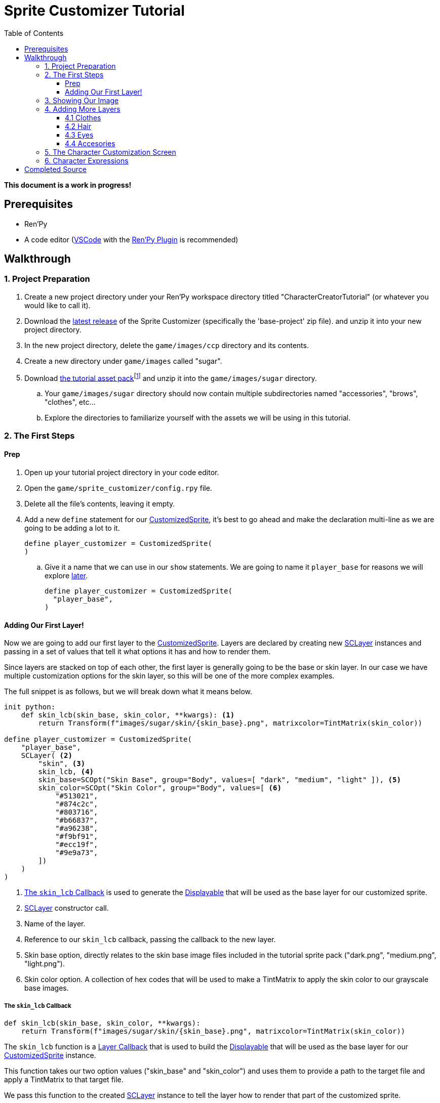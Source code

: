 = Sprite Customizer Tutorial
:toc:
:toclevels: 3
:source-highlighter: highlight.js
:icons: font

:docs-url-base: https://foxcapades.github.io/renpy-sprite-customizer
:custom-sprite: link:{docs-url-base}#custom-sprite[CustomizedSprite]
:sc-layer: link:https://foxcapades.github.io/renpy-sprite-customizer/#sc-layer[SCLayer]
:lcb-docs: link:{docs-url-base}#_layer_callbacks[Layer Callback]
:displayable-docs: link:https://www.renpy.org/doc/html/displayables.html#displayables[Displayable]
:tint-matrix: link:https://www.renpy.org/doc/html/matrixcolor.html#TintMatrix[TintMatrix]

*This document is a work in progress!*

== Prerequisites

* Ren'Py
* A code editor (link:https://code.visualstudio.com/[VSCode] with the
link:https://marketplace.visualstudio.com/items?itemName=LuqueDaniel.languague-renpy[Ren'Py Plugin]
is recommended)

== Walkthrough

=== 1. Project Preparation

. Create a new project directory under your Ren'Py workspace directory titled
  "CharacterCreatorTutorial" (or whatever you would like to call it).
. Download the link:https://github.com/Foxcapades/renpy-sprite-customizer/releases/latest[latest release] of the
  Sprite Customizer (specifically the 'base-project' zip file). and unzip it
  into your new project directory.
. In the new project directory, delete the `game/images/ccp` directory and its
  contents.
. Create a new directory under `game/images` called "sugar".
. Download link:https://github.com/Foxcapades/renpy-sprite-customizer/raw/main/docs/assets/sugar-life.zip[the tutorial asset pack]footnote:[Sprites from link:https://butterymilk.itch.io/sugary-life[the Sugary Life asset pack]] and unzip it into the `game/images/sugar` directory.
.. Your `game/images/sugar` directory should now contain multiple subdirectories
   named "accessories", "brows", "clothes", etc...
.. Explore the directories to familiarize yourself with the assets we will be
   using in this tutorial.

=== 2. The First Steps

==== Prep

. Open up your tutorial project directory in your code editor.
. Open the `game/sprite_customizer/config.rpy` file.
. Delete all the file's contents, leaving it empty.
. Add a new `define` statement for our {custom-sprite}, it's best to go ahead
  and make the declaration multi-line as we are going to be adding a lot to it.
+
[source, python, linenums]
----
define player_customizer = CustomizedSprite(
)
----
.. Give it a name that we can use in our `show` statements.  We are going to
name it `player_base` for reasons we will explore <<char-expressions,later>>.
+
[source, python, linenums]
----
define player_customizer = CustomizedSprite(
  "player_base",
)
----

==== Adding Our First Layer!

Now we are going to add our first layer to the {custom-sprite}.  Layers are
declared by creating new {sc-layer} instances and passing in a set of values
that tell it what options it has and how to render them.

Since layers are stacked on top of each other, the first layer is generally
going to be the base or skin layer.  In our case we have multiple customization
options for the skin layer, so this will be one of the more complex examples.

The full snippet is as follows, but we will break down what it means below.

[source, python, linenums]
----
init python:
    def skin_lcb(skin_base, skin_color, **kwargs): <1>
        return Transform(f"images/sugar/skin/{skin_base}.png", matrixcolor=TintMatrix(skin_color))

define player_customizer = CustomizedSprite(
    "player_base",
    SCLayer( <2>
        "skin", <3>
        skin_lcb, <4>
        skin_base=SCOpt("Skin Base", group="Body", values=[ "dark", "medium", "light" ]), <5>
        skin_color=SCOpt("Skin Color", group="Body", values=[ <6>
            "#513021",
            "#874c2c",
            "#803716",
            "#b66837",
            "#a96238",
            "#f9bf91",
            "#ecc19f",
            "#9e9a73",
        ])
    )
)
----
<1> <<skin-lcb>> is used to generate the {displayable-docs} that will be used as
    the base layer for our customized sprite.
<2> {sc-layer} constructor call.
<3> Name of the layer.
<4> Reference to our `skin_lcb` callback, passing the callback to the new layer.
<5> Skin base option, directly relates to the skin base image files included in
    the tutorial sprite pack ("dark.png", "medium.png", "light.png").
<6> Skin color option.  A collection of hex codes that will be used to make a
    TintMatrix to apply the skin color to our grayscale base images.

[#skin-lcb]
===== The `skin_lcb` Callback

[source, python]
----
def skin_lcb(skin_base, skin_color, **kwargs):
    return Transform(f"images/sugar/skin/{skin_base}.png", matrixcolor=TintMatrix(skin_color))
----

The `skin_lcb` function is a {lcb-docs} that is used to build the
{displayable-docs} that will be used as the base layer for our
{custom-sprite} instance.

This function takes our two option values ("skin_base" and "skin_color") and
uses them to provide a path to the target file and apply a TintMatrix to that
target file.

We pass this function to the created {sc-layer} instance to tell the layer how
to render that part of the customized sprite.

[#first-sc-layer]
===== Our First SCLayer

Our first {sc-layer} instance is constructed with the following arguments:

. The layer name
. A callback that will be used to generate our layer image
. An option group named `skin_base`
. An option group named `skin_color`

The layer name should be unique across all the layers in a single
{custom-sprite} instance.

The callback is described above in <<skin-lcb>>.

The first option group, `skin_base`, is a list of the distinct portion of the
paths to the target image files.  In our case, the paths are all the same except
for the file name (minus the extension) which is one of "dark", "medium", or
"light".

The second option group, `skin_color`, is a list of hex color codes that will be
used to apply a {tint-matrix} to the selected grayscale base image.

=== 3. Showing Our Image

Now we have a base sprite (even if it's just a skin layer), lets show it so we
can watch our progress in-game via script reloads.

. Open `game/script.rpy` and delete all its contents.
. Create a new <<sc-state>> object to hold our custom sprite option selections.
+
[source, python]
----
default customizer_state = SCState()
----
. Add an link:https://www.renpy.org/doc/html/label.html#special-labels[`after_load`]
  label and a python line to load our
  link:https://foxcapades.github.io/renpy-sprite-customizer/#_sprite_state[state]
  into the sprite customizer on game load time (without this the option
  selections will not show when loading a game).
+
[source, python]
----
label after_load:
    $ player_customizer.set_state(customizer_state)
----
+
. Add our `start` label and another python line to load our
  link:https://foxcapades.github.io/renpy-sprite-customizer/#_sprite_state[state]
  into the sprite customizer.  This is done so that the player's choices will be
  stored as part of the game save files.
+
[source, python]
----
label start:
    $ player_customizer.set_state(customizer_state)
----
. Show our customized sprite.
+
[source, python]
----
label start:
    $ player_customizer.set_state(customizer_state)
    show player_base <1>
----
<1> "player_base" is the name we gave our {custom-sprite} instance in
    `config.rpy`
. Add a `pause` so the game doesn't end immediately.
+
[source, python]
----
label start:
    $ player_customizer.set_state(customizer_state)
    show player_base
    pause 1000000
----

Now we can reload our game as we add layers and see our changes live!

image::../assets/images/tutorial/tutorial-01.png[]

=== 4. Adding More Layers

Now that we can see what we are doing, let's go back to `config.rpy` and add
more layers.

==== 4.1 Clothes

Next we will add the clothes layer, this layer is a simple image swap layer so
the definition of it will be more simple than the skin layer.

. In the {custom-sprite} declaration, add a new argument that is another
{sc-layer} constructor:
+
[source, python]
----
define player_customizer = CustomizedSprite(
    "player_base",
    SCLayer(
        ...
    ),
    SCLayer(
        "clothes",
        "images/sugar/clothes/{clothes}.png", <1>
        clothes=SCOpt("Clothes", group="Body", values=[ "tshirt", "tie", "bow" ])
    ),
)
----
<1> For this layer, since we will just be swapping images out without any
    transforms, we can pass a template path instead of a callback.
. Go ahead and reload the game now and you should see the `tshirt` layer
  rendering on top of the base image.
+
image::../assets/images/tutorial/tutorial-02.png[]

==== 4.2 Hair

Now we will stack the hair layer onto our sprite.  This layer is another one
with multiple images as well as color options, so we will be declaring another
callback.

Under our existing `skin_lcb` callback in the `init python` block we will add
a new function named `hair_lcb` which does the same thing the `skin_lcb`
function does but with a different image path.

[source, python]
----
init python:
    def skin_lcb(skin_base, skin_color, **kwargs):
        return Transform(f"images/sugar/skin/{skin_base}.png", matrixcolor=TintMatrix(skin_color))

    def hair_lcb(hair_style, hair_color, **kwargs):
        return Transform(f"images/sugar/hair/hair{hair_style}.png", matrixcolor=TintMatrix(hair_color))
----

Lets look at this callback quickly.  As it takes the arguments `hair_style` and
`hair_color` which means our new layer must have those options attached to it.

Now that that's out of the way, lets add our hair layer.

[source, python]
----
define player_customizer = CustomizedSprite(
    "player_base",
    ...
    SCLayer(
        "hair",
        hair_lcb,
        hair_style=SCOpt("Style", group="Hair", values=[ 1, 2, 3 ]), <1>
        hair_color=SCOpt("Color", group="Hair", values=[ <2>
            "#3D2314",
            "#100C07",
            "#DA680F",
            "#FFCC47",
            "#9A9E9F",
            "#FAFAFA",
            "#801818",
            "#580271",
            "#1592CA",
            "#11694E",
            "#FF87C5"
        ])
    ),
)
----
<1> The first option just has the values `1`, `2`, and `3` as that is the only
    part of the image name that differs between hair style images.
<2> The second option is a selection of hex codes for hair color options we will
    allow.

image::../assets/images/tutorial/tutorial-03.png[]

==== 4.3 Eyes

The eyes layer is another simple layer without a transform, so we can construct
our {sc-layer} instance an image path rather than a callback.

[source, python]
----
define player_customizer = CustomizedSprite(
    "player_base",
    ...
    SCLayer(
        "eyes",
        "images/sugar/eyes/{eye_color}.png",
        eye_color=SCOpt("Eyes", group="Face", values=[ "blue", "green", "grey", "yellow" ])
    ),
)
----

image::../assets/images/tutorial/tutorial-04.png[]


==== 4.4 Accesories

Our sprite pack comes with glasses and a bow, so we may as well add layers for
those too.

This is a good chance to talk about _removing_ options.  Right now, there is no
way to do this via the Sprite Customizer other than using a blank PNG file which
is what we will do to "remove" the accessory layers.

The glasses layer is a simple image path layer, while the bow layer has color
options like the skin and hair.

[source, python]
----
init python:
    ...
    def hair_accessory_lcb(hair_accessory, hair_accessory_color, **kwargs):
        return Transform(f"images/sugar/accessories/{hair_accessory}.png", matrixcolor=TintMatrix(hair_accessory_color))

define player_customizer = CustomizedSprite(
    "player_base",
    ...
    SCLayer(
        "eyes",
        "images/sugar/accessories/{face_accessory}.png",
        face_accessory=SCOpt("Glasses", group="Face", values=[ "glasses", "none" ])
    ),
    SCLayer(
        "hair_accessory",
        hair_accessory_lcb,
        hair_accessory=SCOpt("Bow", group="Hair", values=[ "bow", "none" ]),
        hair_accessory_color=SCOpt("Bow Color", group="Hair", values=[
            "#849FF7",
            "#A583F7",
            "#FFEB79",
            "#FFD579"
        ])
    ),
)
----

image::../assets/images/tutorial/tutorial-05.png[]


=== 5. The Character Customization Screen

Now we have added all our base options (the remaining options will be used in
a `layeredimage` for mood), lets show the included character customization
screen and play with what we've made so far.

To do this, go back to the `script.rpy` file and add call the customization
screen.

.`script.rpy`
[source, python]
----
default customizer_state = SCState()

label start:
    $ player_customizer.set_state(customizer_state)
    show player_base
    pause 1000000

    $ quick_menu = False <1>
    call screen sprite_creator("player_base", player_customizer) <2>
    $ quick_menu = True <3>

    pause 1000000
----
<1> Hide the quick menu as it looks out of place with the `sprite_creator`
    screen open.
<2> Call the `sprite_creator` screen passing in the name of our player image
    as well as a reference to the {custom-sprite} instance itself.
<3> Reshow the quick menu when we leave the character customization screen.

Play around with what you've made!

image::../assets/images/tutorial/tutorial-06.gif[]

[#char-expressions]
=== 6. Character Expressions

Now that we have a base for character, we can make the
link:https://www.renpy.org/doc/html/layeredimage.html[Layered Images] necesesary
to have character expressions.  We won't go into too much detail here as this is
a standard Ren'Py feature.

. Open up the `game/images.rpy` file and delete all of its contents.
. Create a new `layeredimage` named "player".
+
[source, python]
----
layeredimage player:
----
. Add an `always` attribute to show our customized sprite, `player_base`.
+
[source, python]
----
layeredimage player:
    always:
        "player_base"
----
. Add a new group named "eyebrows" for our eyebrow expression sprites, "angry"
  "neutral", "questioning", "raised", and "sad" and add those sprite paths.
+
[source, python]
----
layeredimage player:
    always:
        "player_base"

    group eyebrows:
        attribute angry_brows:
            "images/sugar/brows/angry.png"
        attribute neutral_brows default:
            "images/sugar/brows/neutral.png"
        attribute questioning_brows:
            "images/sugar/brows/questioning.png"
        attribute raised_brows:
            "images/sugar/brows/raised.png"
        attribute sad_brows:
            "images/sugar/brows/sad.png"
----
. Add another group named "mouth" for our mouth expression sprites, "frown",
  "happy", "smile", and "surprised".
+
[source, python]
----
layeredimage player:
    ...
    group mouth:
        attribute frown:
            "images/sugar/mouth/frown.png"
        attribute happy:
            "images/sugar/mouth/happy.png"
        attribute smile default:
            "images/sugar/mouth/smile.png"
        attribute surprised:
            "images/sugar/mouth/surprised.png"
----


Now we have constructed a layered image with expressions that we can use as our
character sprite.  To do this we need to go back to `script.rpy` and edit the
references to `player_base` to say "player" instead.  This will use our new
layered image rather than the raw custom sprite it's based on.

[source, python]
----
default customizer_state = SCState()

label start:
    $ player_customizer.set_state(customizer_state)
    show player
    pause 1000000

    $ quick_menu = False
    call screen sprite_creator("player", player_customizer)
    $ quick_menu = True

    pause 1000000
----

image::../assets/images/tutorial/tutorial-07.png[]


Now we can change our player character sprites expression by using our
`layeredimage`'s attributes like so:

[source, python]
----
    show player raised_brows surprised
    # or
    show player angry_brows frown
    # etc...
----

== Completed Source

.`game/sprite_customizer/config.rpy`
[%collapsible]
====
[source, python]
----
init python:
    def skin_lcb(skin_base, skin_color, **kwargs):
        return Transform(f"images/sugar/skin/{skin_base}.png", matrixcolor=TintMatrix(skin_color))

    def hair_lcb(hair_style, hair_color, **kwargs):
        return Transform(f"images/sugar/hair/hair{hair_style}.png", matrixcolor=TintMatrix(hair_color))

    def hair_accessory_lcb(hair_accessory, hair_accessory_color, **kwargs):
        return Transform(f"images/sugar/accessories/{hair_accessory}.png", matrixcolor=TintMatrix(hair_accessory_color))

define player_customizer = CustomizedSprite(
    "player_base",
    SCLayer(
        "skin",
        skin_lcb,
        skin_base=SCOpt("Skin Base", group="Body", values=[ "dark", "medium", "light" ]),
        skin_color=SCOpt("Skin Color", group="Body", values=[
            "#513021",
            "#874c2c",
            "#803716",
            "#b66837",
            "#a96238",
            "#f9bf91",
            "#ecc19f",
            "#9e9a73",
        ])
    ),
    SCLayer(
        "clothes",
        "images/sugar/clothes/{clothes}.png",
        clothes=SCOpt("Clothes", group="Body", values=[ "tshirt", "tie", "bow" ])
    ),
    SCLayer(
        "hair",
        hair_lcb,
        hair_style=SCOpt("Style", group="Hair", values=[ 1, 2, 3 ]),
        hair_color=SCOpt("Color", group="Hair", values=[
            "#3D2314",
            "#100C07",
            "#DA680F",
            "#FFCC47",
            "#9A9E9F",
            "#FAFAFA",
            "#801818",
            "#580271",
            "#1592CA",
            "#11694E",
            "#FF87C5"
        ])
    ),
    SCLayer(
        "eyes",
        "images/sugar/eyes/{eye_color}.png",
        eye_color=SCOpt("Eyes", group="Face", values=[ "blue", "green", "grey", "yellow" ])
    ),
    SCLayer(
        "eyes",
        "images/sugar/accessories/{face_accessory}.png",
        face_accessory=SCOpt("Glasses", group="Face", values=[ "glasses", "none" ])
    ),
    SCLayer(
        "hair_accessory",
        hair_accessory_lcb,
        hair_accessory=SCOpt("Bow", group="Hair", values=[ "bow", "none" ]),
        hair_accessory_color=SCOpt("Bow Color", group="Hair", values=[
            "#849FF7",
            "#A583F7",
            "#FFEB79",
            "#FFD579"
        ])
    ),
)
----
====

.`game/images.rpy`
[%collapsible]
====
[source, python]
----
layeredimage player:
    always:
        "player_base"

    group eyebrows:
        attribute angry_brows:
            "images/sugar/brows/angry.png"
        attribute neutral_brows default:
            "images/sugar/brows/neutral.png"
        attribute questioning_brows:
            "images/sugar/brows/questioning.png"
        attribute raised_brows:
            "images/sugar/brows/raised.png"
        attribute sad_brows:
            "images/sugar/brows/sad.png"

    group mouth:
        attribute frown:
            "images/sugar/mouth/frown.png"
        attribute happy:
            "images/sugar/mouth/happy.png"
        attribute smile default:
            "images/sugar/mouth/smile.png"
        attribute surprised:
            "images/sugar/mouth/surprised.png"
----
====

.`game/script.rpy`
[%collapsible]
====
[source, python]
----
default customizer_state = SCState()

label start:
    $ player_customizer.set_state(customizer_state)

    show player
    pause 1000000

    $ quick_menu = False
    call screen sprite_creator("player", player_customizer)
    $ quick_menu = True

    pause 1000000
----
====
